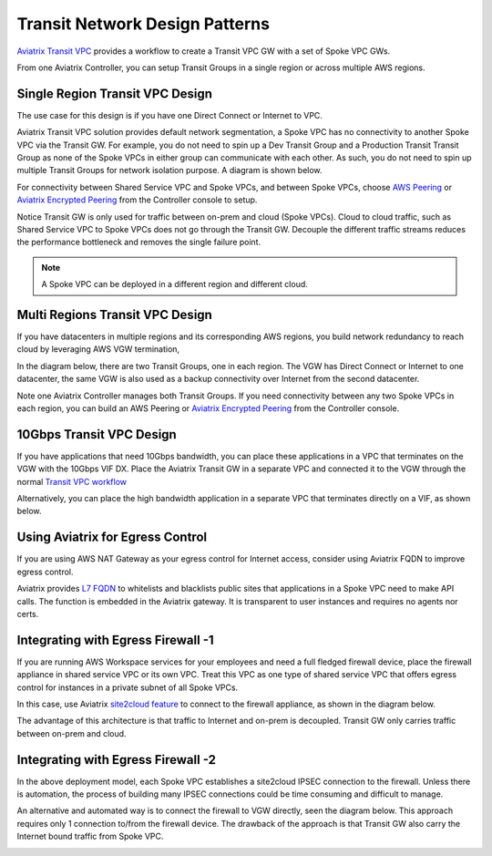 .. meta::
  :description: Global Transit Network
  :keywords: Transit Network, Transit hub, AWS Global Transit Network, Encrypted Peering, Transitive Peering


===================================
Transit Network Design Patterns
===================================

`Aviatrix Transit VPC  <http://docs.aviatrix.com/HowTos/transitvpc_workflow.html>`_ provides a workflow
to create a Transit VPC GW with a set of Spoke VPC GWs. 

From one Aviatrix Controller, you can setup 
Transit Groups in a single region or across multiple AWS regions. 

Single Region Transit VPC Design
----------------------------------

The use case for this design is if you have one Direct Connect or 
Internet to VPC. 

Aviatrix Transit VPC solution provides default network segmentation, a Spoke VPC has no connectivity to another 
Spoke VPC via the Transit GW. For example, you do not need to spin up a Dev Transit Group and a Production Transit 
Transit Group as none of the Spoke VPCs in either group can communicate with each other. 
As such, you do not need to spin up multiple Transit Groups for network isolation
purpose. A diagram is shown below.

For connectivity between Shared Service VPC and Spoke VPCs, and between Spoke VPCs, choose `AWS Peering <http://docs.aviatrix.com/HowTos/peering.html#aws-peering>`_ or `Aviatrix Encrypted Peering <http://docs.aviatrix.com/HowTos/peering.html#encrypted-peering>`_ from the Controller console to setup. 

Notice Transit GW is only used for traffic between on-prem and cloud (Spoke VPCs). Cloud to cloud traffic, such as
Shared Service VPC to Spoke VPCs does not go through the Transit GW. Decouple the different traffic streams 
reduces the performance bottleneck and removes the single failure point. 

.. note::

  A Spoke VPC can be deployed in a different region and different cloud.

|image0|

Multi Regions Transit VPC Design
---------------------------------

If you have datacenters in multiple regions and its corresponding AWS regions, you build network redundancy to 
reach cloud by leveraging AWS VGW termination, 

In the diagram below, there are two Transit Groups, one in each region. The VGW has Direct Connect or Internet to
one datacenter, the same VGW is also used as a backup connectivity over Internet from the second datacenter. 

Note one Aviatrix Controller manages both Transit Groups. If you need connectivity between any two Spoke VPCs in 
each region, you can build an AWS Peering or `Aviatrix Encrypted Peering <http://docs.aviatrix.com/HowTos/peering.html#encrypted-peering>`_ from the Controller console. 


|image1|

10Gbps Transit VPC Design 
---------------------------

If you have applications that need 10Gbps bandwidth, you can place these applications in a VPC
that terminates on the VGW with the 10Gbps VIF DX. Place the Aviatrix Transit GW in a separate VPC and 
connected it to the VGW through the normal `Transit VPC workflow <http://docs.aviatrix.com/HowTos/transitvpc_workflow.html>`_

|image2|

Alternatively, you can place the high bandwidth application in a separate VPC that terminates directly on a VIF, as shown below.

|image3|

Using Aviatrix for Egress Control
----------------------------------

If you are using AWS NAT Gateway as your egress control for Internet access, consider using Aviatrix FQDN to improve egress control. 

Aviatrix provides `L7 FQDN <http://docs.aviatrix.com/HowTos/FQDN_Whitelists_Ref_Design.html>`_ to whitelists and blacklists public sites that applications in a Spoke VPC need to make API calls. 
The function is embedded in the Aviatrix gateway. It is transparent to user instances and requires no agents nor certs. 

|image5|

Integrating with Egress Firewall -1 
------------------------------------


If you are running AWS Workspace services for your employees and need a full fledged firewall device, place the 
firewall appliance in shared service VPC or its own VPC. Treat this VPC as one type of shared service VPC that
offers egress control for instances in a private subnet of all Spoke VPCs. 

In this case, use Aviatrix `site2cloud feature <http://docs.aviatrix.com/HowTos/site2cloud.html>`_ to connect to 
the firewall appliance, as shown in the diagram below.

|image4|

The advantage of this architecture is that traffic to Internet and on-prem is decoupled. Transit GW only carries traffic between on-prem and cloud. 

Integrating with Egress Firewall -2
------------------------------------

In the above deployment model, each Spoke VPC establishes a site2cloud 
IPSEC connection to the firewall. Unless there is automation, the process
of building many IPSEC connections could be time consuming and difficult to manage. 

An alternative and automated way is to connect the firewall to VGW directly, 
seen the diagram below. This approach requires only 1 connection to/from the firewall device. The drawback of the approach is that Transit GW also carry the Internet bound traffic from Spoke VPC.

|image6|

.. |image0| image:: transitvpc_designs_media/singleRegion.png
   :width: 5.55625in
   :height: 3.26548in

.. |image1| image:: transitvpc_designs_media/multiRegions.png
   :width: 5.55625in
   :height: 3.265480in

.. |image2| image:: transitvpc_designs_media/10Gbps-1.png
   :width: 5.55625in
   :height: 3.2654in

.. |image3| image:: transitvpc_designs_media/10Gbps-2.png
   :width: 5.55625in
   :height: 3.2654in

.. |image4| image:: transitvpc_designs_media/egress-firewall.png
   :width: 5.55625in
   :height: 3.2654in

.. |image5| image:: transitvpc_designs_media/aviatrix-egress.png
   :width: 5.55625in
   :height: 3.26548in

.. |image6| image:: transitvpc_designs_media/egress-firewall2.png
   :width: 5.55625in
   :height: 3.26548in

.. disqus::
